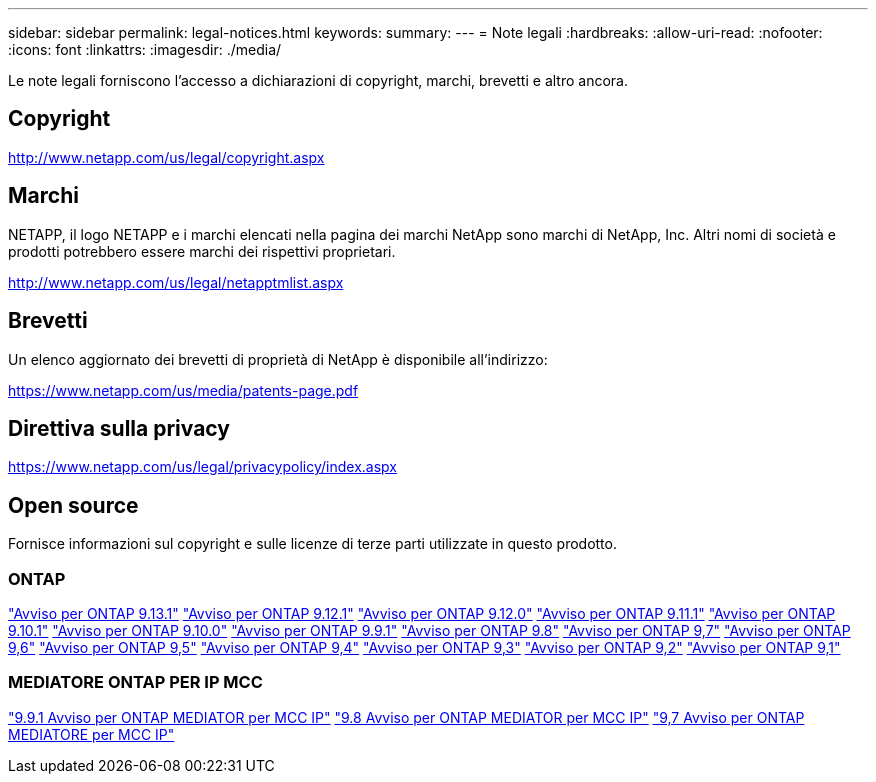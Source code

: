 ---
sidebar: sidebar 
permalink: legal-notices.html 
keywords:  
summary:  
---
= Note legali
:hardbreaks:
:allow-uri-read: 
:nofooter: 
:icons: font
:linkattrs: 
:imagesdir: ./media/


[role="lead"]
Le note legali forniscono l'accesso a dichiarazioni di copyright, marchi, brevetti e altro ancora.



== Copyright

http://www.netapp.com/us/legal/copyright.aspx[]



== Marchi

NETAPP, il logo NETAPP e i marchi elencati nella pagina dei marchi NetApp sono marchi di NetApp, Inc. Altri nomi di società e prodotti potrebbero essere marchi dei rispettivi proprietari.

http://www.netapp.com/us/legal/netapptmlist.aspx[]



== Brevetti

Un elenco aggiornato dei brevetti di proprietà di NetApp è disponibile all'indirizzo:

https://www.netapp.com/us/media/patents-page.pdf[]



== Direttiva sulla privacy

https://www.netapp.com/us/legal/privacypolicy/index.aspx[]



== Open source

Fornisce informazioni sul copyright e sulle licenze di terze parti utilizzate in questo prodotto.



=== ONTAP

link:https://library.netapp.com/ecm/ecm_download_file/ECMLP2885801["Avviso per ONTAP 9.13.1"^]
link:https://library.netapp.com/ecm/ecm_download_file/ECMLP2884813["Avviso per ONTAP 9.12.1"^]
link:https://library.netapp.com/ecm/ecm_download_file/ECMLP2883760["Avviso per ONTAP 9.12.0"^]
link:https://library.netapp.com/ecm/ecm_download_file/ECMLP2882103["Avviso per ONTAP 9.11.1"^]
link:https://library.netapp.com/ecm/ecm_download_file/ECMLP2879817["Avviso per ONTAP 9.10.1"^]
link:https://library.netapp.com/ecm/ecm_download_file/ECMLP2878927["Avviso per ONTAP 9.10.0"^]
link:https://library.netapp.com/ecm/ecm_download_file/ECMLP2876856["Avviso per ONTAP 9.9.1"^]
link:https://library.netapp.com/ecm/ecm_download_file/ECMLP2873871["Avviso per ONTAP 9.8"^]
link:https://library.netapp.com/ecm/ecm_download_file/ECMLP2860921["Avviso per ONTAP 9,7"^]
link:https://library.netapp.com/ecm/ecm_download_file/ECMLP2855145["Avviso per ONTAP 9,6"^]
link:https://library.netapp.com/ecm/ecm_download_file/ECMLP2850702["Avviso per ONTAP 9,5"^]
link:https://library.netapp.com/ecm/ecm_download_file/ECMLP2844310["Avviso per ONTAP 9,4"^]
link:https://library.netapp.com/ecm/ecm_download_file/ECMLP2839209["Avviso per ONTAP 9,3"^]
link:https://library.netapp.com/ecm/ecm_download_file/ECMLP2702054["Avviso per ONTAP 9,2"^]
link:https://library.netapp.com/ecm/ecm_download_file/ECMLP2516795["Avviso per ONTAP 9,1"^]



=== MEDIATORE ONTAP PER IP MCC

link:https://library.netapp.com/ecm/ecm_download_file/ECMLP2870521["9.9.1 Avviso per ONTAP MEDIATOR per MCC IP"^]
link:https://library.netapp.com/ecm/ecm_download_file/ECMLP2870521["9.8 Avviso per ONTAP MEDIATOR per MCC IP"^]
link:https://library.netapp.com/ecm/ecm_download_file/ECMLP2870521["9,7 Avviso per ONTAP MEDIATORE per MCC IP"^]

